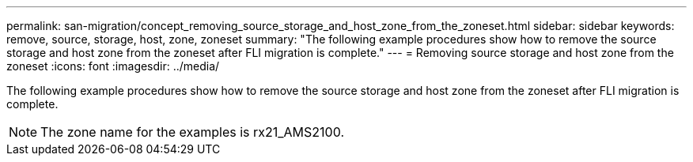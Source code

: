 ---
permalink: san-migration/concept_removing_source_storage_and_host_zone_from_the_zoneset.html
sidebar: sidebar
keywords: remove, source, storage, host, zone, zoneset
summary: "The following example procedures show how to remove the source storage and host zone from the zoneset after FLI migration is complete."
---
= Removing source storage and host zone from the zoneset
:icons: font
:imagesdir: ../media/

[.lead]
The following example procedures show how to remove the source storage and host zone from the zoneset after FLI migration is complete.

[NOTE]
====
The zone name for the examples is rx21_AMS2100.
====
